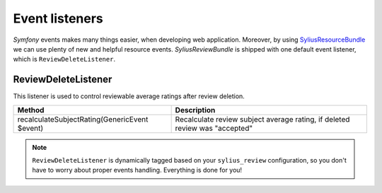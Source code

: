 Event listeners
===============

*Symfony* events makes many things easier, when developing web application. Moreover, by using `SyliusResourceBundle </en/latest/bundles/SyliusResourceBundle/index.html>`_
we can use plenty of new and helpful resource events. *SyliusReviewBundle* is shipped with one default event listener, which is ``ReviewDeleteListener``.

ReviewDeleteListener
--------------------

This listener is used to control reviewable average ratings after review deletion.

+-----------------------------------------------+-----------------------------------------------------------------------------+
| Method                                        | Description                                                                 |
+===============================================+=============================================================================+
| recalculateSubjectRating(GenericEvent $event) | Recalculate review subject average rating, if deleted review was "accepted" |
+-----------------------------------------------+-----------------------------------------------------------------------------+

.. note::

    ``ReviewDeleteListener`` is dynamically tagged based on your ``sylius_review`` configuration, so you don't have to worry about
    proper events handling. Everything is done for you!
